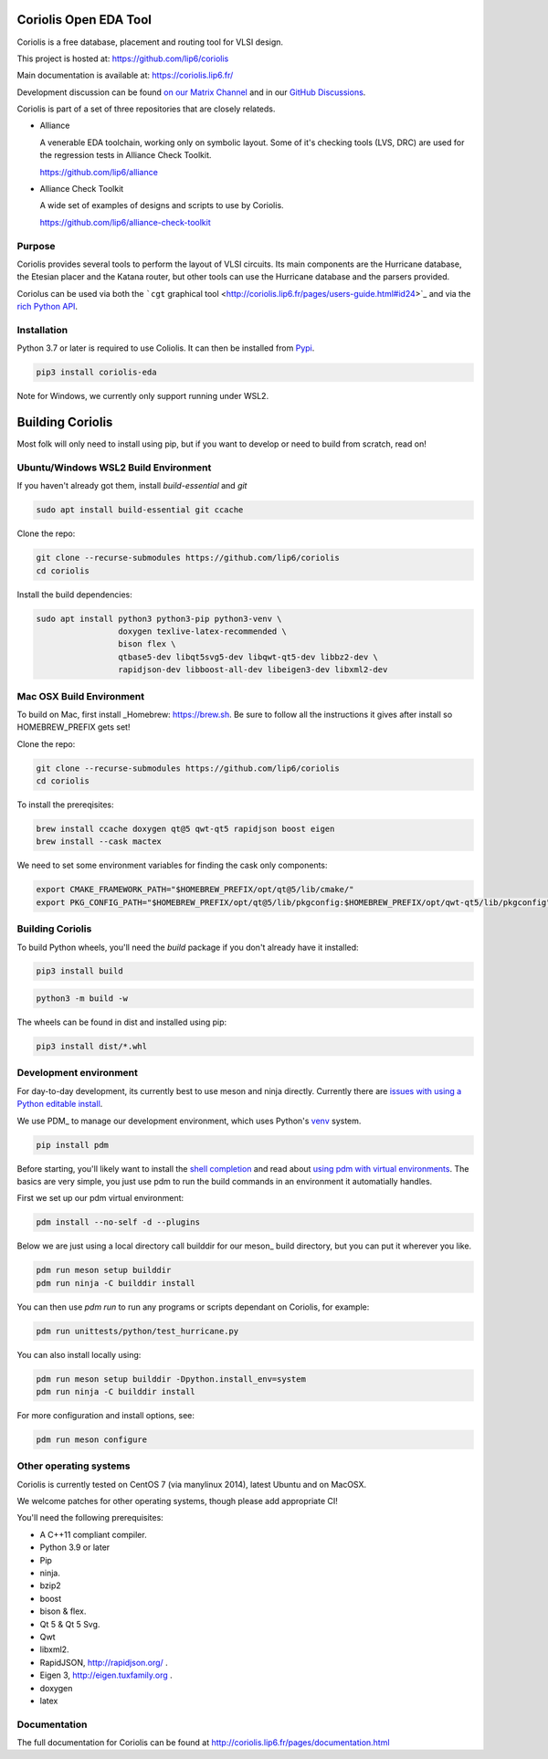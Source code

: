 .. -*- Mode: rst -*-

|Python wheel builds|

.. |Python wheel builds| image:: https://github.com/lip6/coriolis/actions/workflows/wheels.yml/badge.svg
   :target: https://github.com/lip6/coriolis/actions/workflows/wheels.yml

.. image:: documentation/content/images/common/Coriolis-logo-blue-4.png
   :alt:   Coriolis Logo
   :align: center
   :width: 10%


======================
Coriolis Open EDA Tool
======================

Coriolis is a free database, placement and routing tool for VLSI design.

This project is hosted at: https://github.com/lip6/coriolis

Main documentation is available at: https://coriolis.lip6.fr/

Development discussion can be found `on our Matrix Channel <https://matrix.to/#/#coriolis:matrix.org>`_ and in our `GitHub Discussions <https://github.com/lip6/coriolis/discussions>`_.

Coriolis is part of a set of three repositories that are closely relateds.

* Alliance

  A venerable EDA toolchain, working only on symbolic layout. Some of it's
  checking tools (LVS, DRC) are used for the regression tests in Alliance Check Toolkit.

  https://github.com/lip6/alliance

* Alliance Check Toolkit

  A wide set of examples of designs and scripts to use by Coriolis.

  https://github.com/lip6/alliance-check-toolkit


Purpose
=======

Coriolis provides several tools to perform the layout of VLSI circuits.  Its
main components are the Hurricane database, the Etesian placer and the Katana
router, but other tools can use the Hurricane database and the parsers
provided.

Coriolus can be used via both the  ```cgt`` graphical tool <http://coriolis.lip6.fr/pages/users-guide.html#id24>`_ and via the `rich Python API <http://coriolis.lip6.fr/pages/python-tutorial.html>`_.

Installation
============

Python 3.7 or later is required to use Coliolis. It can then be installed from `Pypi <https://pypi.org/>`_.

.. code-block:: bash

   pip3 install coriolis-eda

Note for Windows, we currently only support running under WSL2.

=================
Building Coriolis
=================

Most folk will only need to install using pip, but if you want to develop or need to build from scratch, read on!

Ubuntu/Windows WSL2 Build Environment
=====================================

If you haven't already got them, install `build-essential` and `git`

.. code-block:: bash
   :class: linux

   sudo apt install build-essential git ccache

Clone the repo:

.. code-block:: bash
   :class: linux

   git clone --recurse-submodules https://github.com/lip6/coriolis
   cd coriolis

Install the build dependencies:

.. code-block:: bash
   :class: linux

   sudo apt install python3 python3-pip python3-venv \
                    doxygen texlive-latex-recommended \
                    bison flex \
                    qtbase5-dev libqt5svg5-dev libqwt-qt5-dev libbz2-dev \
                    rapidjson-dev libboost-all-dev libeigen3-dev libxml2-dev


Mac OSX Build Environment
=========================

To build on Mac, first install _Homebrew: https://brew.sh. Be sure to follow all the instructions it gives after install  so HOMEBREW_PREFIX gets set!

Clone the repo:

.. code-block:: bash
   :class: mac

   git clone --recurse-submodules https://github.com/lip6/coriolis
   cd coriolis


To install the prereqisites:

.. code-block:: bash
   :class: mac

   brew install ccache doxygen qt@5 qwt-qt5 rapidjson boost eigen
   brew install --cask mactex 


We need to set some environment variables for finding the cask only components:

.. code-block:: bash
   :class: mac

   export CMAKE_FRAMEWORK_PATH="$HOMEBREW_PREFIX/opt/qt@5/lib/cmake/"
   export PKG_CONFIG_PATH="$HOMEBREW_PREFIX/opt/qt@5/lib/pkgconfig:$HOMEBREW_PREFIX/opt/qwt-qt5/lib/pkgconfig"


Building Coriolis
=================

To build Python wheels, you'll need the `build` package if you don't already have it installed:

.. code-block:: bash
   :class: all

   pip3 install build


.. code-block:: bash
   :class: all

   python3 -m build -w

The wheels can be found in dist and installed using pip:

.. code-block:: bash
   :class: all

   pip3 install dist/*.whl

Development environment
=======================

For day-to-day development, its currently best to use meson and ninja directly. Currently there are `issues with using a Python editable install`_.


We use PDM_ to manage our development environment, which uses Python's venv_ system.

.. code-block:: bash
   :class: all

   pip install pdm

Before starting, you'll likely want to install the `shell completion`_ and read about `using pdm with virtual environments`_.  The basics are very simple, you just use pdm to run the build commands in an environment it automatially handles.

First we set up our pdm virtual environment:

.. code-block:: bash
   :class: all

   pdm install --no-self -d --plugins
   
Below we are just using a local directory call builddir for our meson_ build directory, but you can put it wherever you like.

.. code-block:: bash
   :class: all

   pdm run meson setup builddir
   pdm run ninja -C builddir install

You can then use `pdm run` to run any programs or scripts dependant on Coriolis, for example:

.. code-block:: bash
   :class: all

   pdm run unittests/python/test_hurricane.py


You can also install locally using:

.. code-block:: bash
   :class: all

   pdm run meson setup builddir -Dpython.install_env=system
   pdm run ninja -C builddir install


For more configuration and install options, see:

.. code-block:: bash
   :class: all

   pdm run meson configure


.. _issues with using a Python editable install: https://github.com/lip6/coriolis/issues/67
.. _venv: https://www.dataquest.io/blog/a-complete-guide-to-python-virtual-environments/#how-to-use-python-environments
.. _shell completion: https://pdm.fming.dev/latest/#shell-completion
.. _using pdm with virtual environments: https://pdm.fming.dev/latest/usage/venv/
   
Other operating systems
=======================

Coriolis is currently tested on CentOS 7 (via manylinux 2014), latest Ubuntu and on MacOSX.

We welcome patches for other operating systems, though please add appropriate CI!

You'll need the following prerequisites:

* A C++11 compliant compiler.
* Python 3.9 or later
* Pip
* ninja.
* bzip2
* boost
* bison & flex.
* Qt 5 & Qt 5 Svg.
* Qwt
* libxml2.
* RapidJSON, http://rapidjson.org/ .
* Eigen 3,  http://eigen.tuxfamily.org .
* doxygen
* latex




Documentation
=============

The full documentation for Coriolis can be found at http://coriolis.lip6.fr/pages/documentation.html

